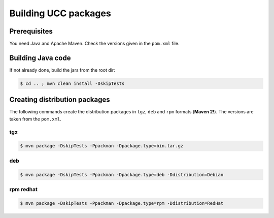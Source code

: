 .. _ucc-building:

Building UCC packages
=====================

Prerequisites
-------------

You need Java and Apache Maven. 
Check the versions given in the ``pom.xml`` file.

Building Java code 
------------------

If not already done, build the jars from the root dir:

.. code:: console

 $ cd .. ; mvn clean install -DskipTests


Creating distribution packages
------------------------------

The following commands create the distribution packages
in ``tgz``, ``deb`` and ``rpm`` formats (**Maven 2!**). The versions
are taken from the ``pom.xml``.

tgz
~~~

.. code:: console

 $ mvn package -DskipTests -Ppackman -Dpackage.type=bin.tar.gz
 
deb
~~~

.. code:: console

 $ mvn package -DskipTests -Ppackman -Dpackage.type=deb -Ddistribution=Debian


rpm redhat
~~~~~~~~~~

.. code:: console

 $ mvn package -DskipTests -Ppackman -Dpackage.type=rpm -Ddistribution=RedHat